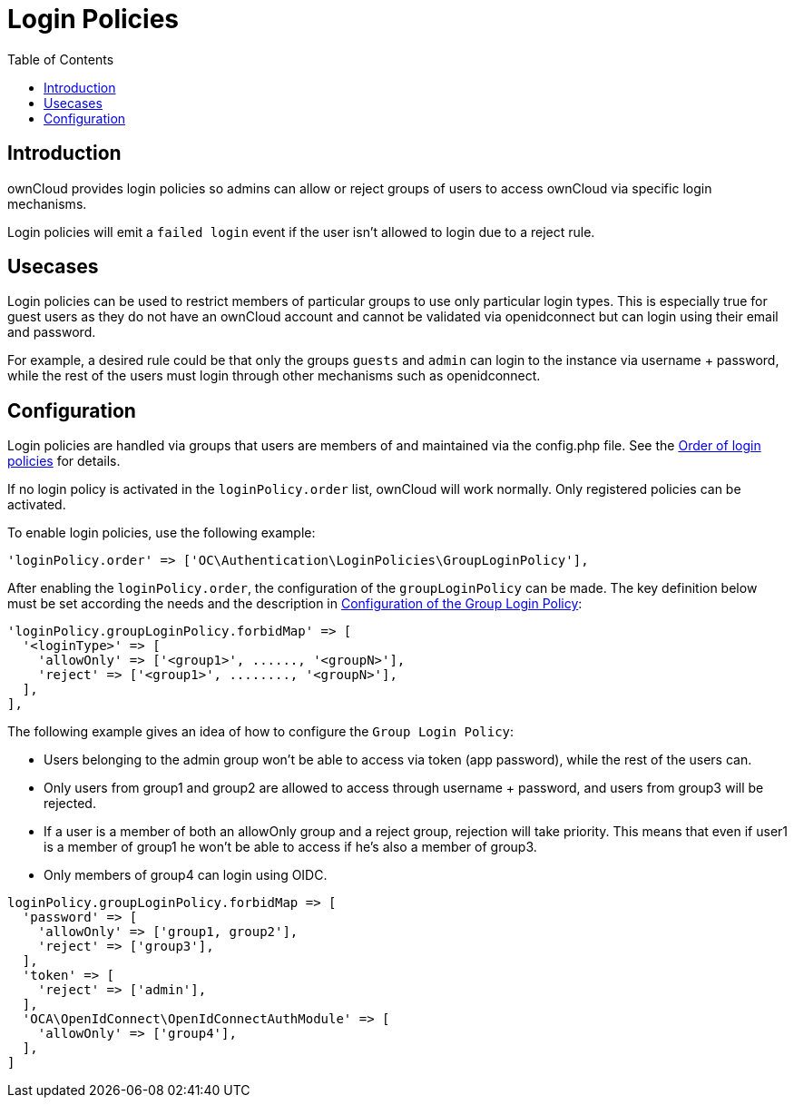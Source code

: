 = Login Policies
:toc: right

:description: ownCloud provides login policies so admins can allow or reject groups of users to access ownCloud via specific login mechanisms.

== Introduction

{description}

Login policies will emit a `failed login` event if the user isn't allowed to login due to a reject rule.

== Usecases

Login policies can be used to restrict members of particular groups to use only particular login types. This is especially true for guest users as they do not have an ownCloud account and cannot be validated via openidconnect but can login using their email and password.

For example, a desired rule could be that only the groups `guests` and `admin` can login to the instance via username + password, while the rest of the users must login through other mechanisms such as openidconnect.

== Configuration

Login policies are handled via groups that users are members of and maintained via the config.php file. See the xref:configuration/server/config_sample_php_parameters.adoc#order-of-login-policies[Order of login policies] for details.

If no login policy is activated in the `loginPolicy.order` list, ownCloud will work normally. Only registered policies can be activated.

To enable login policies, use the following example:

[source,php]
----
'loginPolicy.order' => ['OC\Authentication\LoginPolicies\GroupLoginPolicy'],
----

After enabling the `loginPolicy.order`, the configuration of the `groupLoginPolicy` can be made. The key definition below must be set according the needs and the description in xref:configuration/server/config_sample_php_parameters.adoc#configuration-of-the-group-login-policy[Configuration of the Group Login Policy]:

[source,php]
----
'loginPolicy.groupLoginPolicy.forbidMap' => [
  '<loginType>' => [
    'allowOnly' => ['<group1>', ......, '<groupN>'],
    'reject' => ['<group1>', ........, '<groupN>'],
  ],
],
----

The following example gives an idea of how to configure the `Group Login Policy`:

* Users belonging to the admin group won't be able to access via token (app password), while the rest of the users can.
* Only users from group1 and group2 are allowed to access through username + password, and users from group3 will be rejected.
* If a user is a member of both an allowOnly group and a reject group, rejection will take priority. This means that even if user1 is a member of group1 he won't be able to access if he's also a member of group3.
* Only members of group4 can login using OIDC.

[source,php]
----
loginPolicy.groupLoginPolicy.forbidMap => [
  'password' => [
    'allowOnly' => ['group1, group2'],
    'reject' => ['group3'],
  ],
  'token' => [
    'reject' => ['admin'],
  ],
  'OCA\OpenIdConnect\OpenIdConnectAuthModule' => [
    'allowOnly' => ['group4'],
  ],
]
----
